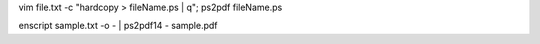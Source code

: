 vim file.txt -c "hardcopy > fileName.ps | q"; ps2pdf fileName.ps

enscript sample.txt -o - | ps2pdf14 - sample.pdf
